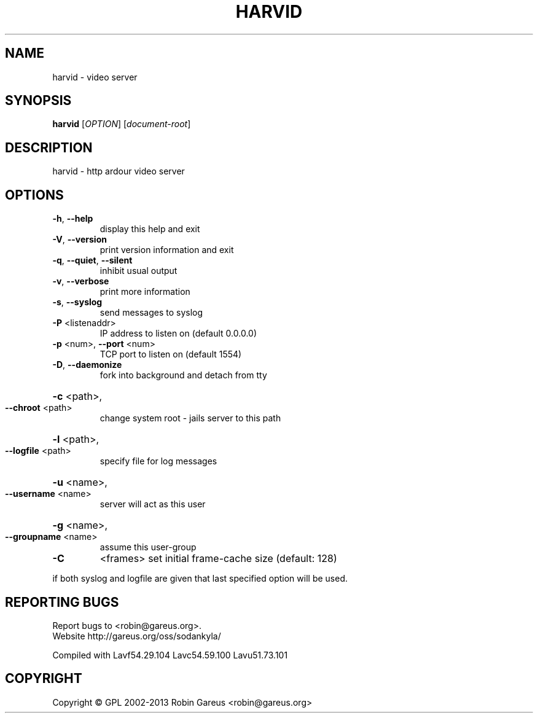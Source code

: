 .\" DO NOT MODIFY THIS FILE!  It was generated by help2man 1.40.4.
.TH HARVID "1" "January 2013" "harvid v0.0.1" "User Commands"
.SH NAME
harvid \- video server
.SH SYNOPSIS
.B harvid
[\fIOPTION\fR] [\fIdocument-root\fR]
.SH DESCRIPTION
harvid \- http ardour video server
.SH OPTIONS
.TP
\fB\-h\fR, \fB\-\-help\fR
display this help and exit
.TP
\fB\-V\fR, \fB\-\-version\fR
print version information and exit
.TP
\fB\-q\fR, \fB\-\-quiet\fR, \fB\-\-silent\fR
inhibit usual output
.TP
\fB\-v\fR, \fB\-\-verbose\fR
print more information
.TP
\fB\-s\fR, \fB\-\-syslog\fR
send messages to syslog
.TP
\fB\-P\fR <listenaddr>
IP address to listen on (default 0.0.0.0)
.TP
\fB\-p\fR <num>, \fB\-\-port\fR <num>
TCP port to listen on (default 1554)
.TP
\fB\-D\fR, \fB\-\-daemonize\fR
fork into background and detach from tty
.HP
\fB\-c\fR <path>,
.TP
\fB\-\-chroot\fR <path>
change system root \- jails server to this path
.HP
\fB\-l\fR <path>,
.TP
\fB\-\-logfile\fR <path>
specify file for log messages
.HP
\fB\-u\fR <name>,
.TP
\fB\-\-username\fR <name>
server will act as this user
.HP
\fB\-g\fR <name>,
.TP
\fB\-\-groupname\fR <name>
assume this user\-group
.TP
\fB\-C\fR
<frames>               set initial frame\-cache size (default: 128)
.PP
if both syslog and logfile are given that last specified option will be used.
.SH "REPORTING BUGS"
Report bugs to <robin@gareus.org>.
.br
Website http://gareus.org/oss/sodankyla/
.PP
.br
Compiled with Lavf54.29.104 Lavc54.59.100 Lavu51.73.101
.SH COPYRIGHT
Copyright \(co GPL 2002\-2013 Robin Gareus <robin@gareus.org>
